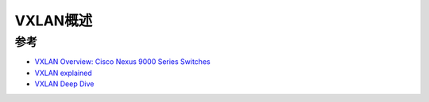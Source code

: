 .. _vxlan_overview:

=====================
VXLAN概述
=====================

参考
======

- `VXLAN Overview: Cisco Nexus 9000 Series Switches <https://www.cisco.com/c/en/us/products/collateral/switches/nexus-9000-series-switches/white-paper-c11-729383.html>`_
- `VXLAN explained <https://medium.com/@NTTICT/vxlan-explained-930cc825a51>`_
- `VXLAN Deep Dive <http://www.definethecloud.net/vxlan-deep-dive/>`_
